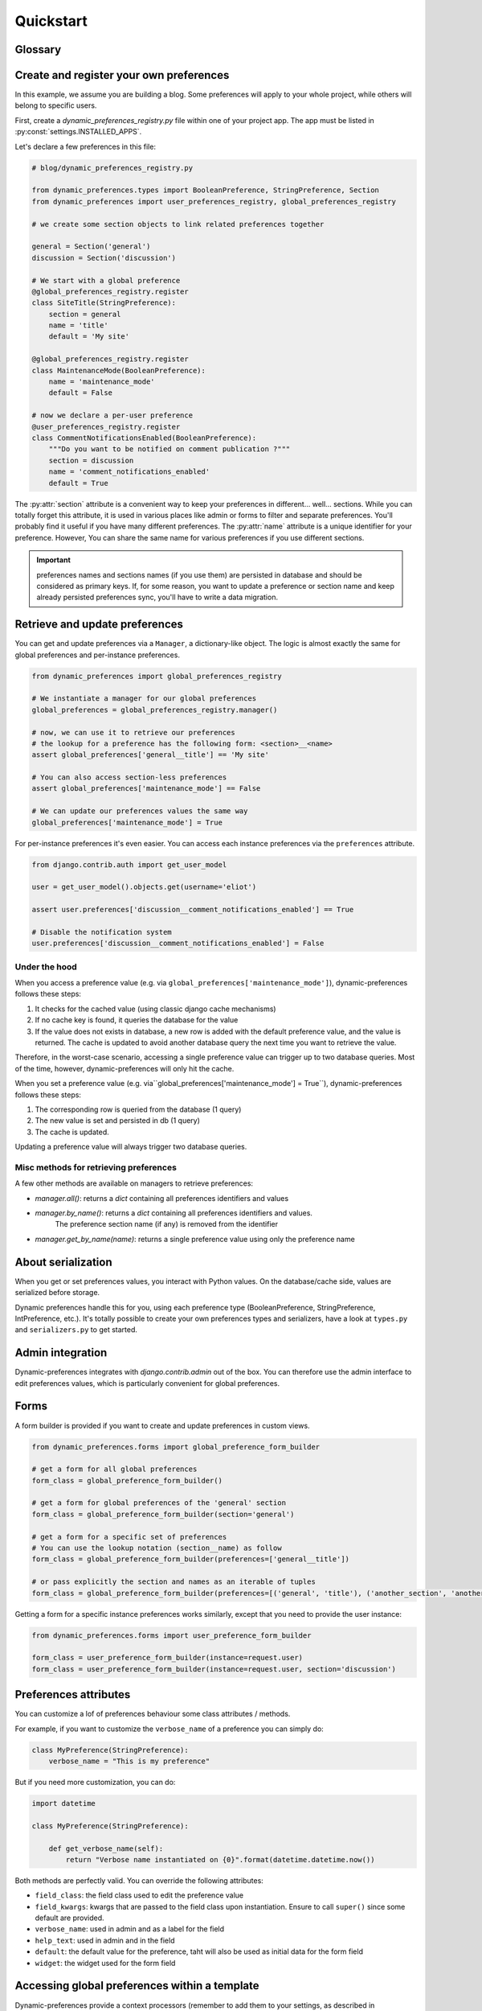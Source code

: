 Quickstart
==========

Glossary
********

.. glossary::

    Preference
        An object that deals with preference logic, such as serialization, deserialization, form display, default values, etc.
        After being defined, preferences can be tied via registries to one ore many preference models, which will deal with database persistence.

    PreferenceModel
        A model that store preferences values in database. A preference model may be tied to a particular model instance, which is the case for UserPreferenceModel, or concern the whole project, as GlobalPreferenceModel.

Create and register your own preferences
****************************************

In this example, we assume you are building a blog. Some preferences will apply to your whole project, while others will belong to specific users.

First, create a `dynamic_preferences_registry.py` file within one of your project app. The app must be listed in :py:const:`settings.INSTALLED_APPS`.

Let's declare a few preferences in this file:

.. code-block:: python

    # blog/dynamic_preferences_registry.py

    from dynamic_preferences.types import BooleanPreference, StringPreference, Section
    from dynamic_preferences import user_preferences_registry, global_preferences_registry

    # we create some section objects to link related preferences together

    general = Section('general')
    discussion = Section('discussion')

    # We start with a global preference
    @global_preferences_registry.register
    class SiteTitle(StringPreference):
        section = general
        name = 'title'
        default = 'My site'

    @global_preferences_registry.register
    class MaintenanceMode(BooleanPreference):
        name = 'maintenance_mode'
        default = False

    # now we declare a per-user preference
    @user_preferences_registry.register
    class CommentNotificationsEnabled(BooleanPreference):
        """Do you want to be notified on comment publication ?"""
        section = discussion
        name = 'comment_notifications_enabled'
        default = True


The :py:attr:`section` attribute is a convenient way to keep your preferences in different... well... sections. While you can totally forget this attribute, it is used in various places like admin or forms to filter and separate preferences. You'll probably find it useful if you have many different preferences.
The :py:attr:`name` attribute is a unique identifier for your preference. However, You can share the same name for various preferences if you use different sections.

.. important::
    preferences names and sections names (if you use them) are persisted in database and should be considered as primary keys.
    If, for some reason, you want to update a preference or section name and keep already persisted preferences sync,
    you'll have to write a data migration.

Retrieve and update preferences
*******************************

You can get and update preferences via a ``Manager``, a dictionary-like object. The logic is almost exactly the same for global preferences and per-instance preferences.

.. code-block:: python

    from dynamic_preferences import global_preferences_registry

    # We instantiate a manager for our global preferences
    global_preferences = global_preferences_registry.manager()

    # now, we can use it to retrieve our preferences
    # the lookup for a preference has the following form: <section>__<name>
    assert global_preferences['general__title'] == 'My site'

    # You can also access section-less preferences
    assert global_preferences['maintenance_mode'] == False

    # We can update our preferences values the same way
    global_preferences['maintenance_mode'] = True

For per-instance preferences it's even easier. You can access each instance preferences via the ``preferences`` attribute.

.. code-block:: python

    from django.contrib.auth import get_user_model

    user = get_user_model().objects.get(username='eliot')

    assert user.preferences['discussion__comment_notifications_enabled'] == True

    # Disable the notification system
    user.preferences['discussion__comment_notifications_enabled'] = False

Under the hood
--------------

When you access a preference value (e.g. via ``global_preferences['maintenance_mode']``), dynamic-preferences follows these steps:

1. It checks for the cached value (using classic django cache mechanisms)
2. If no cache key is found, it queries the database for the value
3. If the value does not exists in database, a new row is added with the default preference value, and the value is returned. The cache is updated to avoid another database query the next time you want to retrieve the value.

Therefore, in the worst-case scenario, accessing a single preference value can trigger up to two database queries. Most of the time, however, dynamic-preferences will only hit the cache.

When you set a preference value (e.g. via``global_preferences['maintenance_mode'] = True``), dynamic-preferences follows these steps:

1. The corresponding row is queried from the database (1 query)
2. The new value is set and persisted in db (1 query)
3. The cache is updated.

Updating a preference value will always trigger two database queries.

Misc methods for retrieving preferences
---------------------------------------

A few other methods are available on managers to retrieve preferences:

- `manager.all()`: returns a `dict` containing all preferences identifiers and values
- `manager.by_name()`: returns a `dict` containing all preferences identifiers and values.
   The preference section name (if any) is removed from the identifier
- `manager.get_by_name(name)`: returns a single preference value using only the preference name

About serialization
*******************

When you get or set preferences values, you interact with Python values. On the database/cache side, values are serialized before storage.

Dynamic preferences handle this for you, using each preference type (BooleanPreference, StringPreference, IntPreference, etc.). It's totally possible to create your own preferences types and serializers, have a look at ``types.py`` and ``serializers.py`` to get started.


Admin integration
*****************

Dynamic-preferences integrates with `django.contrib.admin` out of the box. You can therefore use the admin interface to edit preferences values, which is particularly convenient for global preferences.

Forms
*****

A form builder is provided if you want to create and update preferences in custom views.

.. code-block:: python

    from dynamic_preferences.forms import global_preference_form_builder

    # get a form for all global preferences
    form_class = global_preference_form_builder()

    # get a form for global preferences of the 'general' section
    form_class = global_preference_form_builder(section='general')

    # get a form for a specific set of preferences
    # You can use the lookup notation (section__name) as follow
    form_class = global_preference_form_builder(preferences=['general__title'])

    # or pass explicitly the section and names as an iterable of tuples
    form_class = global_preference_form_builder(preferences=[('general', 'title'), ('another_section', 'another_name')])


Getting a form for a specific instance preferences works similarly, except that you need to provide the user instance:

.. code-block:: python

    from dynamic_preferences.forms import user_preference_form_builder

    form_class = user_preference_form_builder(instance=request.user)
    form_class = user_preference_form_builder(instance=request.user, section='discussion')

Preferences attributes
**********************

You can customize a lof of preferences behaviour some class attributes / methods.

For example, if you want to customize the ``verbose_name`` of a preference you can simply do:

.. code-block:: python

    class MyPreference(StringPreference):
        verbose_name = "This is my preference"

But if you need more customization, you can do:

.. code-block:: python

    import datetime

    class MyPreference(StringPreference):

        def get_verbose_name(self):
            return "Verbose name instantiated on {0}".format(datetime.datetime.now())

Both methods are perfectly valid. You can override the following attributes:

* ``field_class``: the field class used to edit the preference value
* ``field_kwargs``: kwargs that are passed to the field class upon instantiation. Ensure to call ``super()`` since some default are provided.
* ``verbose_name``: used in admin and as a label for the field
* ``help_text``: used in admin and in the field
* ``default``: the default value for the preference, taht will also be used as initial data for the form field
* ``widget``: the widget used for the form field

Accessing global preferences within a template
**********************************************

Dynamic-preferences provide a context processors (remember to add them to your settings, as described in "Installation") that will pass global preferences values to your templates:

.. code-block:: html+django

    # myapp/templates/mytemplate.html

    <title>{{ global_preferences.general__title }}</title>

    {% if request.user.preferences.discussion__comment_notifications_enabled %}
        You will receive an email each time a comment is published
    {% else %}
        <a href='/subscribe'>Subscribe to comments notifications</a>
    {% endif %}


Bundled views and urls
**********************

Example views and urls are bundled for global and per-user preferences updating. Include this in your URLconf:

.. code-block:: python

    urlpatterns = [
        # your project urls here
        url(r'^preferences/', include('dynamic_preferences.urls')),
    ]

Then, in your code::

    from django.core.urlresolvers import reverse

    # URL to a page that display a form to edit all global preferences
    url = reverse("dynamic_preferences.global")

    # URL to a page that display a form to edit global preferences of the general section
    url = reverse("dynamic_preferences.global.section", kwargs={'section': 'general'})

    # URL to a page that display a form to edit all preferences of the user making the request
    url = reverse("dynamic_preferences.user")

    # URL to a page that display a form to edit preferences listed under section 'discussion' of the user making the request
    url = reverse("dynamic_preferences.user.section", kwargs={'section': 'discussion'})
